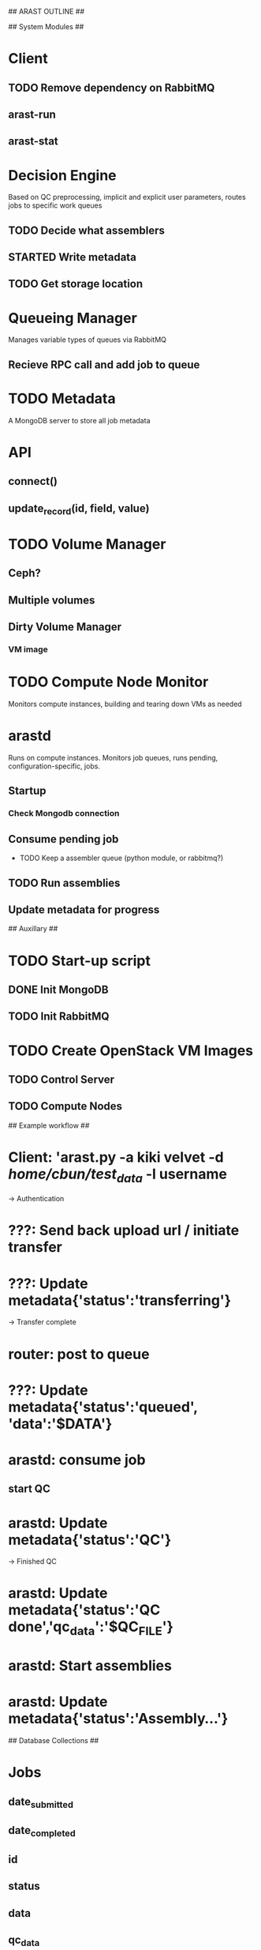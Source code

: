 ## ARAST OUTLINE ##


## System Modules ##

* Client
** TODO Remove dependency on RabbitMQ
** arast-run
** arast-stat

* Decision Engine
Based on QC preprocessing, implicit and explicit user parameters, routes jobs to specific work queues
** TODO Decide what assemblers
** STARTED Write metadata
** TODO Get storage location

* Queueing Manager
Manages variable types of queues via RabbitMQ
** Recieve RPC call and add job to queue

* TODO Metadata
A MongoDB server to store all job metadata
* API
** connect()
** update_record(id, field, value)

* TODO Volume Manager
** Ceph?

** Multiple volumes

** Dirty Volume Manager
*** VM image
*** 


* TODO Compute Node Monitor
Monitors compute instances, building and tearing down VMs as needed

* arastd
Runs on compute instances.  Monitors job queues, runs pending, configuration-specific, jobs.
** Startup
*** Check Mongodb connection
** Consume pending job
 * TODO Keep a assembler queue (python module, or rabbitmq?)
** TODO Run assemblies
** Update metadata for progress

## Auxillary ##
* TODO Start-up script
** DONE Init MongoDB
** TODO Init RabbitMQ


* TODO Create OpenStack VM Images
** TODO Control Server
** TODO Compute Nodes

## Example workflow ##
* Client: 'arast.py -a kiki velvet -d /home/cbun/test_data/ -l username
-> Authentication
* ???: Send back upload url / initiate transfer
* ???: Update metadata{'status':'transferring'}
-> Transfer complete
* router: post to queue
* ???: Update metadata{'status':'queued', 'data':'$DATA'}
* arastd: consume job
** start QC
* arastd: Update metadata{'status':'QC'}
-> Finished QC
* arastd: Update metadata{'status':'QC done','qc_data':'$QC_FILE'}
* arastd: Start assemblies
* arastd: Update metadata{'status':'Assembly...'}



## Database Collections ##
* Jobs
** date_submitted
** date_completed
** id
** status
** data
** qc_data

* Quality
** binary/file
